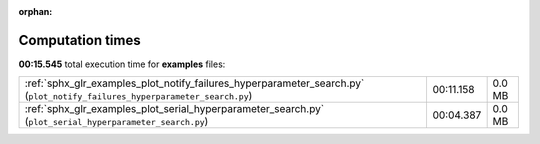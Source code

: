 
:orphan:

.. _sphx_glr_examples_sg_execution_times:

Computation times
=================
**00:15.545** total execution time for **examples** files:

+----------------------------------------------------------------------------------------------------------------------------+-----------+--------+
| :ref:`sphx_glr_examples_plot_notify_failures_hyperparameter_search.py` (``plot_notify_failures_hyperparameter_search.py``) | 00:11.158 | 0.0 MB |
+----------------------------------------------------------------------------------------------------------------------------+-----------+--------+
| :ref:`sphx_glr_examples_plot_serial_hyperparameter_search.py` (``plot_serial_hyperparameter_search.py``)                   | 00:04.387 | 0.0 MB |
+----------------------------------------------------------------------------------------------------------------------------+-----------+--------+
